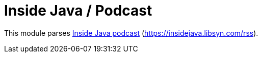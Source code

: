 = Inside Java / Podcast

This module parses https://inside.java/podcast[Inside Java podcast] (https://insidejava.libsyn.com/rss).
